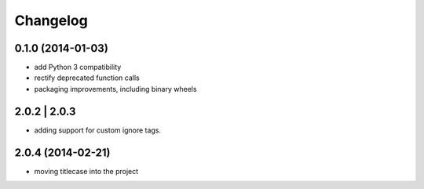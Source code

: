 Changelog
=========

0.1.0 (2014-01-03)
------------------

- add Python 3 compatibility
- rectify deprecated function calls
- packaging improvements, including binary wheels

2.0.2 | 2.0.3
-------------

- adding support for custom ignore tags.

2.0.4 (2014-02-21)
------------------

- moving titlecase into the project
